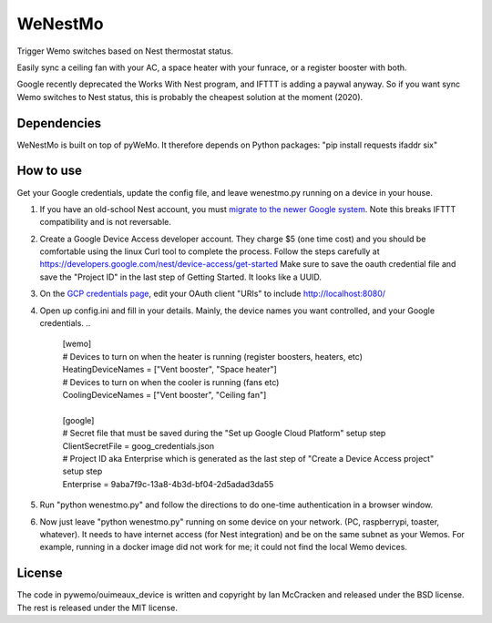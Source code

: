 WeNestMo
================================================================
Trigger Wemo switches based on Nest thermostat status.

Easily sync a ceiling fan with your AC, a space heater with your funrace, or a register booster with both.

Google recently deprecated the Works With Nest program, and IFTTT is adding a paywal anyway. So if you want sync Wemo switches to Nest status, this is probably the cheapest solution at the moment (2020).

Dependencies
------------
WeNestMo is built on top of pyWeMo. It therefore depends on Python packages: "pip install requests ifaddr six"

How to use
----------
Get your Google credentials, update the config file, and leave wenestmo.py running on a device in your house.


#.  If you have an old-school Nest account, you must `migrate to the newer Google system <https://support.google.com/googlenest/answer/9297676?p=migration-account-faq>`_. Note this breaks IFTTT compatibility and is not reversable.
#.  Create a Google Device Access developer account. They charge $5 (one time cost) and you should be comfortable using the linux Curl tool to complete the process. Follow the steps carefully at https://developers.google.com/nest/device-access/get-started
    Make sure to save the oauth credential file and save the "Project ID" in the last step of Getting Started. It looks like a UUID.
#.  On the `GCP credentials page <https://console.developers.google.com/apis/credentials>`_, edit your OAuth client "URIs" to include http://localhost:8080/
#.  Open up config.ini and fill in your details. Mainly, the device names you want controlled, and your Google credentials.
    ..
        | [wemo]
        | # Devices to turn on when the heater is running (register boosters, heaters, etc)
        | HeatingDeviceNames = ["Vent booster", "Space heater"]
        | # Devices to turn on when the cooler is running (fans etc)
        | CoolingDeviceNames = ["Vent booster", "Ceiling fan"]
        |
        | [google]
        | # Secret file that must be saved during the "Set up Google Cloud Platform" setup step
        | ClientSecretFile = goog_credentials.json
        | # Project ID aka Enterprise which is generated as the last step of "Create a Device Access project" setup step
        | Enterprise = 9aba7f9c-13a8-4b3d-bf04-2d5adad3da55
#.  Run "python wenestmo.py" and follow the directions to do one-time authentication in a browser window.
#.  Now just leave "python wenestmo.py" running on some device on your network. (PC, raspberrypi, toaster, whatever). It needs to have internet access (for Nest integration) and be on the same subnet as your Wemos. For example, running in a docker image did not work for me; it could not find the local Wemo devices.

License
-------
The code in pywemo/ouimeaux_device is written and copyright by Ian McCracken and released under the BSD license. The rest is released under the MIT license.
